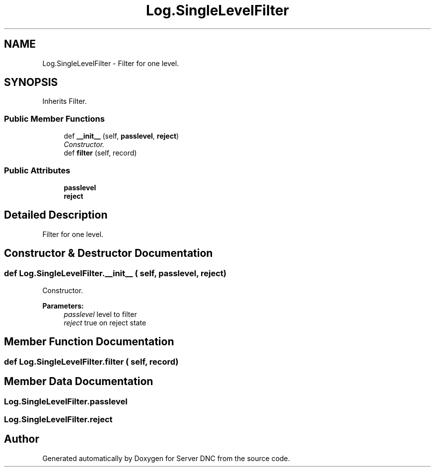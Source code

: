 .TH "Log.SingleLevelFilter" 3 "Wed Apr 15 2015" "Version 1.0" "Server DNC" \" -*- nroff -*-
.ad l
.nh
.SH NAME
Log.SingleLevelFilter \- Filter for one level\&.  

.SH SYNOPSIS
.br
.PP
.PP
Inherits Filter\&.
.SS "Public Member Functions"

.in +1c
.ti -1c
.RI "def \fB__init__\fP (self, \fBpasslevel\fP, \fBreject\fP)"
.br
.RI "\fIConstructor\&. \fP"
.ti -1c
.RI "def \fBfilter\fP (self, record)"
.br
.in -1c
.SS "Public Attributes"

.in +1c
.ti -1c
.RI "\fBpasslevel\fP"
.br
.ti -1c
.RI "\fBreject\fP"
.br
.in -1c
.SH "Detailed Description"
.PP 
Filter for one level\&. 


.PP
.nf

.fi
.PP
 
.SH "Constructor & Destructor Documentation"
.PP 
.SS "def Log\&.SingleLevelFilter\&.__init__ ( self,  passlevel,  reject)"

.PP
Constructor\&. 
.PP
\fBParameters:\fP
.RS 4
\fIpasslevel\fP level to filter 
.br
\fIreject\fP true on reject state 
.RE
.PP

.SH "Member Function Documentation"
.PP 
.SS "def Log\&.SingleLevelFilter\&.filter ( self,  record)"

.SH "Member Data Documentation"
.PP 
.SS "Log\&.SingleLevelFilter\&.passlevel"

.SS "Log\&.SingleLevelFilter\&.reject"


.SH "Author"
.PP 
Generated automatically by Doxygen for Server DNC from the source code\&.

